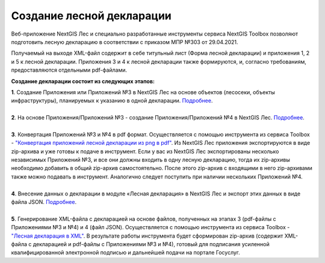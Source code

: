 .. sectionauthor:: Ekaterina Petrunenko <ekaterina.petrunenko@nextgis.com>

Создание лесной декларации
========================================================

Веб-приложение NextGIS Лес и специально разработанные инструменты сервиса NextGIS Toolbox позволяют подготовить лесную декларацию в соответствии с приказом МПР №303 от 29.04.2021.

Получаемый на выходе XML-файл содержит в себе титульный лист (Форма лесной декларации) и приложения 1, 2 и 5 к лесной декларации. Приложения 3 и 4 к лесной декларации также формируются, и, согласно требованиям, предоставляются отдельными pdf-файлами.

**Создание декларации состоит из следующих этапов:**

|  **1**.	Создание Приложения или Приложений №3 в NextGIS Лес на основе объектов (лесосеки, объекты инфраструктуры), планируемых к указанию в одной декларации. `Подробнее <https://docs.nextgis.ru/docs_les/source/user_priloj3.html#o3>`_. 
|
|  **2**.	На основе Приложения/Приложений №3 - создание Приложения/Приложений №4 в NextGIS Лес. `Подробнее <https://docs.nextgis.ru/docs_les/source/user_priloj4.html#o4>`_.
|
|  **3**.	Конвертация Приложений №3 и №4 в pdf формат. Осуществляется с помощью инструмента из сервиса Toolbox - `"Конвертация приложений лесной декларации из png в pdf" <https://toolbox.nextgis.com/operation/ForestPDF>`_. Из NextGIS Лес приложения экспортируются в виде zip-архива и уже готовы к подаче в инструмент. Если у вас из NextGIS Лес экспортированы несколько независимых Приложений №3, и все они должны входить в одну лесную декларацию, тогда их zip-архивы необходимо добавить в общий zip-архив самостоятельно. После этого zip-архив с входящими в него zip-архивами также можно подавать в инструмент. Аналогично следует поступить при наличии нескольких Приложений №4.
|
|  **4**.	Внесение данных о декларации в модуле «Лесная декларация» в NextGIS Лес и экспорт этих данных в виде файла JSON. `Подробнее <https://docs.nextgis.ru/docs_les/source/user_decl.html#id1>`_.
|
|  **5**.	Генерирование XML-файла с декларацией на основе файлов, полученных на этапах 3 (pdf-файлы с Приложениями №3 и №4) и 4 (файл JSON). Осуществляется с помощью инструмента из сервиса Toolbox - `"Лесная декларация в XML" <https://toolbox.nextgis.com/operation/ForestDeclaration>`_. В результате работы инструмента будет сформирован zip-архив (содержит XML-файла с декларацией и pdf-файлы с Приложениями №3 и №4), готовый для подписания усиленной квалифицированной электронной подписью и дальнейшей подачи на портале Госуслуг.
